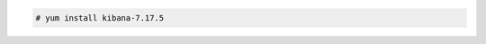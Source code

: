 .. Copyright (C) 2015, Wazuh, Inc.

.. code-block:: console

  # yum install kibana-7.17.5

.. End of include file
